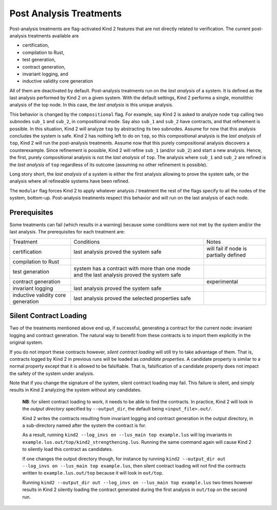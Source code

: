 .. _9_other/1_post_analyses:

Post Analysis Treatments
------------------------

Post-analysis treatments are flag-activated Kind 2 features that are not
directly related to verification. The current post-analysis treatments available are

* certification,
* compilation to Rust,
* test generation,
* contract generation,
* invariant logging, and
* inductive validity core generation

All of them are deactivated by default. Post-analysis treatments run on the
*last analysis* of a system. It is defined as the last analysis performed by
Kind 2 on a given system. With the default settings, Kind 2 performs a single,
monolithic analysis of the top node. In this case, the *last analysis* is this
unique analysis.

This behavior is changed by the ``compositional`` flag. For example, say Kind 2
is asked to analyze node ``top`` calling two subnodes ``sub_1`` and ``sub_2``\ , in
compositional mode. Say also ``sub_1`` and ``sub_2`` have contracts, and that
refinement is possible.
In this situation, Kind 2 will analyze ``top`` by abstracting its two subnodes.
Assume for now that this analysis concludes the system is safe. Kind 2 has
nothing left to do on ``top``\ , so this compositional analysis is the *last
analysis* of ``top``\ , Kind 2 will run the post-analysis treatments.
Assume now that this purely compositional analysis discovers a counterexample.
Since refinement is possible, Kind 2 will refine ``sub_1`` (and/or ``sub_2``\ ) and
start a new analysis. Hence, the first, purely compositional analysis is not
the *last analysis* of ``top``.
The analysis where ``sub_1`` and ``sub_2`` are refined is the *last analysis* of
``top`` regardless of its outcome (assuming no other refinement is possible).

Long story short, the *last analysis* of a system is either the first analysis
allowing to prove the system safe, or the analysis where all refineable systems
have been refined.

The ``modular`` flag forces Kind 2 to apply whatever analysis / treatment the
rest of the flags specify to all the nodes of the system, bottom-up.
Post-analysis treatments respect this behavior and will run on the last
analysis of each node.

Prerequisites
^^^^^^^^^^^^^

Some treatments can fail (which results in a warning) because some conditions
were not met by the system and/or the last analysis. The prerequisites for each
treatment are:

.. We have to use the explicit grid table form to allow for wrapping in cells

+---------------------+-----------------------------------------------+----------------------------------------+
| Treatment           | Conditions                                    | Notes                                  |
+---------------------+-----------------------------------------------+----------------------------------------+
| certification       | last analysis proved the system safe          | will fail if node is partially defined |
+---------------------+-----------------------------------------------+----------------------------------------+
| compilation to Rust |                                               |                                        |
+---------------------+-----------------------------------------------+----------------------------------------+
| test generation     | system has a contract with more than one mode |                                        |
|                     | and the last analysis proved the system safe  |                                        |
+---------------------+-----------------------------------------------+----------------------------------------+
| contract generation |                                               | experimental                           |
+---------------------+-----------------------------------------------+----------------------------------------+
| invariant logging   | last analysis proved the system safe          |                                        |
+---------------------+-----------------------------------------------+----------------------------------------+
| inductive validity  | last analysis proved the selected properties  |                                        |
| core generation     | safe                                          |                                        |
+---------------------+-----------------------------------------------+----------------------------------------+

Silent Contract Loading
^^^^^^^^^^^^^^^^^^^^^^^

Two of the treatments mentioned above end up, if successful, generating a
contract for the current node: invariant logging and contract generation. The
natural way to benefit from these contracts is to import them explicitly in the original system.

If you do not import these contracts however, *silent contract loading* will
still try to take advantage of them. That is, contracts logged by Kind 2 in
previous runs will be loaded as *candidate properties*. A candidate property
is similar to a normal property except that it is allowed to be falsifiable.
That is, falsification of a candidate property does not impact the safety of
the system under analysis.

Note that if you change the signature of the system, silent contract loading
may fail. This failure is silent, and simply results in Kind 2 analyzing the
system without any candidates.

..

   **NB**: for silent contract loading to work, it needs to be able to find
   the contracts. In practice, Kind 2 will look in the *output directory*
   specified by ``--output_dir``, the default being ``<input_file>.out/``.

   Kind 2 writes the contracts resulting from invariant logging and contract
   generation in the output directory, in a sub-directory named after the
   system the contract is for.

   As a result, running ``kind2 --log_invs on --lus_main top example.lus`` will
   log invariants in ``example.lus.out/top/kind2_strengthening.lus``.
   Running the same command again will cause Kind 2 to silently load this
   contract as candidates.

   If one changes the output directory though, for instance by running
   ``kind2 --output_dir out --log_invs on --lus_main top example.lus``, then
   silent contract loading will not find the contracts written to
   ``example.lus.out/top`` because it will look in ``out/top``.

   Running ``kind2 --output_dir out --log_invs on --lus_main top example.lus``
   two times however results in Kind 2 silently loading the contract generated
   during the first analysis in ``out/top`` on the second run.

